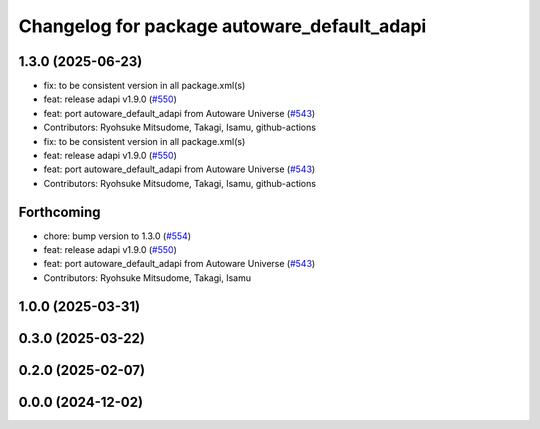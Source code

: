 ^^^^^^^^^^^^^^^^^^^^^^^^^^^^^^^^^^^^^^^^^^^^
Changelog for package autoware_default_adapi
^^^^^^^^^^^^^^^^^^^^^^^^^^^^^^^^^^^^^^^^^^^^

1.3.0 (2025-06-23)
------------------
* fix: to be consistent version in all package.xml(s)
* feat: release adapi v1.9.0 (`#550 <https://github.com/autowarefoundation/autoware_core/issues/550>`_)
* feat: port autoware_default_adapi from Autoware Universe (`#543 <https://github.com/autowarefoundation/autoware_core/issues/543>`_)
* Contributors: Ryohsuke Mitsudome, Takagi, Isamu, github-actions

* fix: to be consistent version in all package.xml(s)
* feat: release adapi v1.9.0 (`#550 <https://github.com/autowarefoundation/autoware_core/issues/550>`_)
* feat: port autoware_default_adapi from Autoware Universe (`#543 <https://github.com/autowarefoundation/autoware_core/issues/543>`_)
* Contributors: Ryohsuke Mitsudome, Takagi, Isamu, github-actions

Forthcoming
-----------
* chore: bump version to 1.3.0 (`#554 <https://github.com/autowarefoundation/autoware_core/issues/554>`_)
* feat: release adapi v1.9.0 (`#550 <https://github.com/autowarefoundation/autoware_core/issues/550>`_)
* feat: port autoware_default_adapi from Autoware Universe (`#543 <https://github.com/autowarefoundation/autoware_core/issues/543>`_)
* Contributors: Ryohsuke Mitsudome, Takagi, Isamu

1.0.0 (2025-03-31)
------------------

0.3.0 (2025-03-22)
------------------

0.2.0 (2025-02-07)
------------------

0.0.0 (2024-12-02)
------------------

